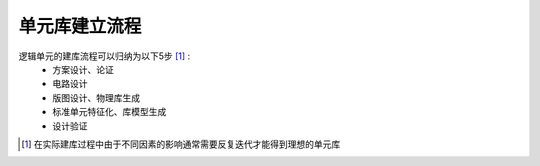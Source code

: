 单元库建立流程
------------------------------

逻辑单元的建库流程可以归纳为以下5步 [#逻辑单元的建库]_ :
    - 方案设计、论证
    - 电路设计
    - 版图设计、物理库生成
    - 标准单元特征化、库模型生成
    - 设计验证

.. [#逻辑单元的建库] 在实际建库过程中由于不同因素的影响通常需要反复迭代才能得到理想的单元库
